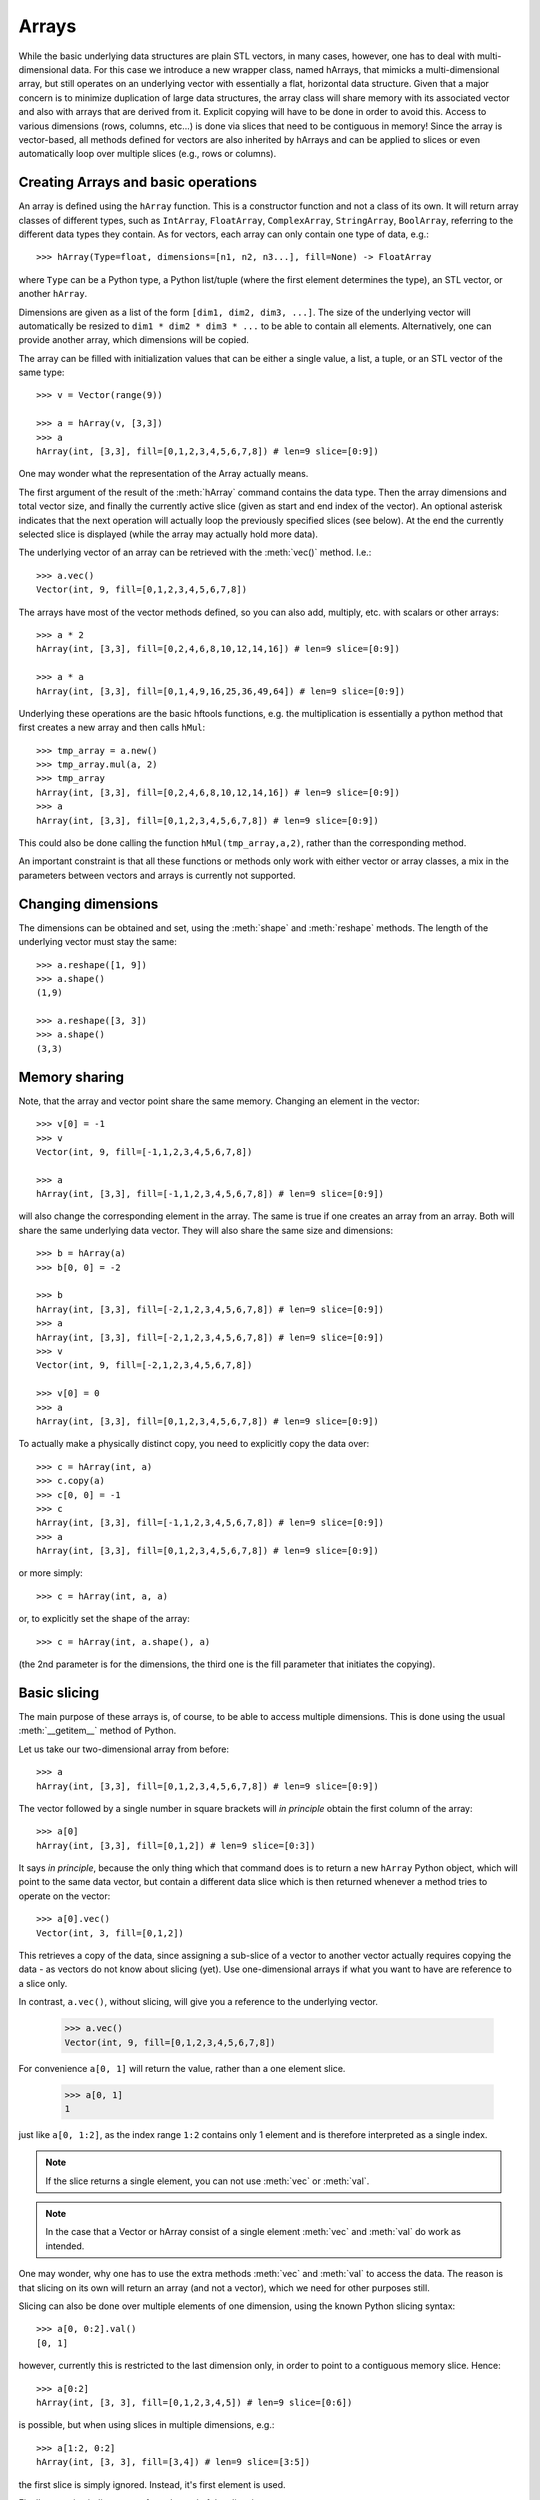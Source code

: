.. _arrays:

Arrays
======

While the basic underlying data structures are plain STL vectors, in
many cases, however, one has to deal with multi-dimensional data. For
this case we introduce a new wrapper class, named hArrays, that
mimicks a multi-dimensional array, but still operates on an underlying
vector with essentially a flat, horizontal data structure. Given that
a major concern is to minimize duplication of large data structures,
the array class will share memory with its associated vector and also
with arrays that are derived from it. Explicit copying will have to be
done in order to avoid this. Access to various dimensions (rows,
columns, etc...) is done via slices that need to be contiguous in
memory! Since the array is vector-based, all methods defined for
vectors are also inherited by hArrays and can be applied to slices or
even automatically loop over multiple slices (e.g., rows or columns).


Creating Arrays and basic operations
------------------------------------

An array is defined using the ``hArray`` function. This is a constructor
function and not a class of its own. It will return array classes of
different types, such as ``IntArray``, ``FloatArray``, ``ComplexArray``,
``StringArray``, ``BoolArray``, referring to the different data types they
contain. As for vectors, each array can only contain one type of data, e.g.::

    >>> hArray(Type=float, dimensions=[n1, n2, n3...], fill=None) -> FloatArray

where ``Type`` can be a Python type, a Python list/tuple (where the first
element determines the type), an STL vector, or another ``hArray``.

Dimensions are given as a list of the form ``[dim1, dim2, dim3, ...]``. The
size of the underlying vector will automatically be resized to
``dim1 * dim2 * dim3 * ...`` to be able to contain all elements. Alternatively,
one can provide another array, which dimensions will be copied.

The array can be filled with initialization values that can be
either a single value, a list, a tuple, or an STL vector of the same
type::

    >>> v = Vector(range(9))

    >>> a = hArray(v, [3,3])
    >>> a
    hArray(int, [3,3], fill=[0,1,2,3,4,5,6,7,8]) # len=9 slice=[0:9])

One may wonder what the representation of the Array actually
means.

The first argument of the result of the :meth:`hArray` command contains
the data type. Then the array dimensions and total vector size, and
finally the currently active slice (given as start and end index of
the vector). An optional asterisk indicates that the next operation
will actually loop the previously specified slices (see below). At the
end the currently selected slice is displayed (while the array may
actually hold more data).

The underlying vector of an array can be retrieved with the :meth:`vec()`
method. I.e.::

    >>> a.vec()
    Vector(int, 9, fill=[0,1,2,3,4,5,6,7,8])

The arrays have most of the vector methods defined, so you can also
add, multiply, etc. with scalars or other arrays::

    >>> a * 2
    hArray(int, [3,3], fill=[0,2,4,6,8,10,12,14,16]) # len=9 slice=[0:9])

    >>> a * a
    hArray(int, [3,3], fill=[0,1,4,9,16,25,36,49,64]) # len=9 slice=[0:9])

Underlying these operations are the basic hftools functions, e.g. the
multiplication is essentially a python method that first creates a new
array and then calls ``hMul``::

    >>> tmp_array = a.new()
    >>> tmp_array.mul(a, 2)
    >>> tmp_array
    hArray(int, [3,3], fill=[0,2,4,6,8,10,12,14,16]) # len=9 slice=[0:9])
    >>> a
    hArray(int, [3,3], fill=[0,1,2,3,4,5,6,7,8]) # len=9 slice=[0:9])

This could also be done calling the function ``hMul(tmp_array,a,2)``,
rather than the corresponding method.

An important constraint is that all these functions or methods only
work with either vector or array classes, a mix in the parameters
between vectors and arrays is currently not supported.


Changing dimensions
-------------------

The dimensions can be obtained and set, using the :meth:`shape` and
:meth:`reshape` methods. The length of the underlying vector must stay the
same::

    >>> a.reshape([1, 9])
    >>> a.shape()
    (1,9)

    >>> a.reshape([3, 3])
    >>> a.shape()
    (3,3)

Memory sharing
--------------

Note, that the array and vector point share the same memory. Changing
an element in the vector::

    >>> v[0] = -1
    >>> v
    Vector(int, 9, fill=[-1,1,2,3,4,5,6,7,8])

    >>> a
    hArray(int, [3,3], fill=[-1,1,2,3,4,5,6,7,8]) # len=9 slice=[0:9])

will also change the corresponding element in the array. The same is
true if one creates an array from an array. Both will share the same
underlying data vector. They will also share the same size and
dimensions::

    >>> b = hArray(a)
    >>> b[0, 0] = -2

    >>> b
    hArray(int, [3,3], fill=[-2,1,2,3,4,5,6,7,8]) # len=9 slice=[0:9])
    >>> a
    hArray(int, [3,3], fill=[-2,1,2,3,4,5,6,7,8]) # len=9 slice=[0:9])
    >>> v
    Vector(int, 9, fill=[-2,1,2,3,4,5,6,7,8])

    >>> v[0] = 0
    >>> a
    hArray(int, [3,3], fill=[0,1,2,3,4,5,6,7,8]) # len=9 slice=[0:9])

To actually make a physically distinct copy, you need to explicitly
copy the data over::

    >>> c = hArray(int, a)
    >>> c.copy(a)
    >>> c[0, 0] = -1
    >>> c
    hArray(int, [3,3], fill=[-1,1,2,3,4,5,6,7,8]) # len=9 slice=[0:9])
    >>> a
    hArray(int, [3,3], fill=[0,1,2,3,4,5,6,7,8]) # len=9 slice=[0:9])

or more simply::

    >>> c = hArray(int, a, a)

or, to explicitly set the shape of the array::

    >>> c = hArray(int, a.shape(), a)

(the 2nd parameter is for the dimensions, the third one is the fill
parameter that initiates the copying).


Basic slicing
-------------

The main purpose of these arrays is, of course, to be able to access
multiple dimensions. This is done using the usual :meth:`__getitem__` method
of Python.

Let us take our two-dimensional array from before::

    >>> a
    hArray(int, [3,3], fill=[0,1,2,3,4,5,6,7,8]) # len=9 slice=[0:9])

The vector followed by a single number in square brackets
will *in principle* obtain the first column of the array::

    >>> a[0]
    hArray(int, [3,3], fill=[0,1,2]) # len=9 slice=[0:3])

It says *in principle*, because the only thing which that command does is
to return a new ``hArray`` Python object, which will point to the same
data vector, but contain a different data slice which is then returned
whenever a method tries to operate on the vector::

    >>> a[0].vec()
    Vector(int, 3, fill=[0,1,2])

This retrieves a copy of the data, since assigning a sub-slice of a
vector to another vector actually requires copying the data - as
vectors do not know about slicing (yet). Use one-dimensional arrays if
what you want to have are reference to a slice only.

In contrast, ``a.vec()``, without slicing, will give you a reference to
the underlying vector.

    >>> a.vec()
    Vector(int, 9, fill=[0,1,2,3,4,5,6,7,8])

For convenience ``a[0, 1]``  will return the value, rather than a one
element slice.

    >>> a[0, 1]
    1

just like ``a[0, 1:2]``, as the index range ``1:2`` contains only 1 element and
is therefore interpreted as a single index.

.. note:: If the slice returns a single element, you can not use :meth:`vec` or :meth:`val`.

.. note:: In the case that a Vector or hArray consist of a single element :meth:`vec` and :meth:`val` do work as intended.

One may wonder, why one has to use the extra methods :meth:`vec` and
:meth:`val` to access the data. The reason is that slicing on its own
will return an array (and not a vector), which we need for other
purposes still.

Slicing can also be done over multiple elements of one dimension,
using the known Python slicing syntax::

    >>> a[0, 0:2].val()
    [0, 1]

however, currently this is restricted to the last dimension only, in
order to point to a contiguous memory slice. Hence::

    >>> a[0:2]
    hArray(int, [3, 3], fill=[0,1,2,3,4,5]) # len=9 slice=[0:6])

is possible, but when using slices in multiple dimensions, e.g.::

    >>> a[1:2, 0:2]
    hArray(int, [3, 3], fill=[3,4]) # len=9 slice=[3:5])

the first slice is simply ignored. Instead, it's first element is used.

Finally, negative indices count from the end of the slice, i.e.::

    >>> a[-1]
    hArray(int, [3, 3], fill=[6,7,8]) # len=9 slice=[6:9])

gives the last slice of the first index, while::

    >>> a[0:-1]
    hArray(int, [3, 3], fill=[0,1,2,3,4,5]) # len=9 slice=[0:6])

gives all but the last slice of the first index.



Selecting & copying parts of the array - a list as index
--------------------------------------------------------

Assume, we want to have a list of all the elements of a that are
between the values (but excluding) 0 and 10 and perform an operation
on it. Then we need to create an index vector first::

    >>> indices = hArray(int, dimensions=a, fill=-1)

and fill it with the indices according to our condition::

    >>> number_of_indices = indices[...].findbetween(a[...], 0, 8)
    >>> number_of_indices
    Vector(int, 3, fill=[0,0,0])

    >>> indices[...].pprint(-1)
      [-1, -1, -1]
      [-1, -1, -1]
      [-1, -1, -1]

As the result we get a vector with the number of elements in each row
that have satisfied the condition and in ``indices`` we get their
position. Note that the indices vector must be large enough to hold
all indices, hence in the general case needs to be of the same size
(and dimension) as the input data array. Following our basic philosophy,
the index vector will not be automatically resized. If the number of
selected indices is smaller than the remaining spaces they simply remain
untouched (containing whatever was in there before). To illustrate this
effect, we filled the indices array with "-1"s. If, on the other hand,
the vector were too short it will be filled until the end and then the
search stops. No error message will be given in this case - this is a
feature.

To retrieve the selected elements we make use of the copy method again
to create a new array::

    >>> b = a.new()
    >>> b.fill(-99)
    >>> b[...].copy(a[...], indices[..., [0]:number_of_indices], number_of_indices)
    >>> b.pprint(-1)
    [-99,-99,-99,-99,-99,-99,-99,-99,-99]

This (contiguous) with variable length we can use for further looping
operations (as described below) on the rows of the array. E.g.::

    >>> b[..., [0]:number_of_indices].sum()

will take the sum of the first :math:`n` elements in each row of our array,
where :math:`n` given by the vector number_of_indices that were returned by
out find operation. Clearly, the -99 values that we put into our array
for demonstration purposes were not taken into account for the sum of
the rows. Note, that the slice specification in the line above needs
to have either vectors or scalar values, but not a mix of the
two. This is the reason for using ``[0]:number_of_indices`` rather than
just ``0:number_of_indices``.

It would have been nicer to do right away something like the
following::

    >>> a[indices[..., [0]:number_of_indices], ...].sum()

but that is not yet implemented, since looping cannot yet be done over
nested indices!



Applying methods to Slices
--------------------------

First, of all, we can apply the known vector functions also to
array slices directly. E.g.::

    >>> a[0].sum()

will return the sum over the first row of the array, i.e. the first
three elements of the underlying vector. While::

    >>> a[0].negate()
    >>> a
    hArray(int, [3,3], fill=[0,0,0,0,0,0,0,0,0]) # len=9 slice=[0:9])
    >>> a[0].negate()
    >>> a
    hArray(int, [3,3], fill=[0,0,0,0,0,0,0,0,0]) # len=9 slice=[0:9])

returns nothing, but will actually change ths sign of the first three
elements in the underlying vector.

In principle one could now loop over all slices using a for loop::

    >>> for i in range(a.shape()[0]):
    ...     print "Row", i,":", a[i].val(), " => a =", a
    Row 0 : [0, 0, 0]  => a = hArray(int, [3,3], fill=[0,0,0,0,0,0,0,0,0]) # len=9 slice=[0:9])
    Row 1 : [0, 0, 0]  => a = hArray(int, [3,3], fill=[0,0,0,0,0,0,0,0,0]) # len=9 slice=[0:9])
    Row 2 : [0, 0, 0]  => a = hArray(int, [3,3], fill=[0,0,0,0,0,0,0,0,0]) # len=9 slice=[0:9])

However, looping over slices in simple way is aready built into the
arrays, by appending the *ellipsis symbol* ``...`` to the dimensions. This
will actually put the array in *looping mode*::

    >>> l = a[0:3, ...]
    >>> l
    hArray(int, [3,3], fill=[0,0,0]) # len=9 slice=[0:3]*)

which is indicated in the screen representation of the array by an
extra asterisk and actually means that one can loop over all the
elements of the respective dimension::

    >>> iterate = True
    >>> while iterate:
    ...     print "Row", l.loop_nslice(), ":", l.val(), " => l =", l
    ...     iterate = l.next().doLoopAgain()
    Row 0 : [0, 0, 0]  => l = hArray(int, [3,3], fill=[0,0,0]) # len=9 slice=[0:3]*)
    Row 1 : [0, 0, 0]  => l = hArray(int, [3,3], fill=[0,0,0]) # len=9 slice=[3:6]*)
    Row 2 : [0, 0, 0]  => l = hArray(int, [3,3], fill=[0,0,0]) # len=9 slice=[6:9]*)

    >>> l
    hArray(int, [3,3], fill=[0,0,0]) # len=9 slice=[0:3]*)

This will do exactly the same as the for-loop above.

Here :meth:`doLoopAgain` will return ``True`` as long as the array is in looping
mode and has not yet reached the last slice. :meth:`loop_nslice` returns the
current slice the array is set to (see also :meth:`loop_i`, :meth:`loop_start`,
:meth:`loop_end`). :meth:`next` will advance to the next slice until the end is
reached (and doLoopAgain is set to false). The loop will be reset at
the next call of :meth:`next`. Hence, as written above the loop could be
called multiple times where the loop will be automatically reset each
time.

We could also explicitly reset the loop in using to its starting
values, but that should not be necessary most of the time::

    >>> l.resetLoop()

Now, since this is still a bit too much work, you can actually apply
(most of) the available vector methods to multiple slices at once, by
just applying it to an array in looping mode.

As an example, let us calculate the mean value of each slice at the to
level of our example array, which is simply::

    >>> l.mean()

In contrast to the same method applied to vectors, where a single
value is returned, the return value is now a vector of values, each of
which corresponds to the mean of one top-level slice. Hence, the
vector has looped automatically over all the slices specified in the
definition of the array.

The looping over slices can be more complex taking start, stop, and
increment values into account.

    >>> a[1:, ...].mean()

will loop over all top-level slices starting at the 2nd slice
(slice #1) until the last.

    >>> a[:2, ...].mean()

will loop over the first two top-level slices.

    >>> a[0:3:2, ...].mean()

will loop over the two top-level slices using an increment of 2,
i.e. here take the first and third only (so, here non contiguous
slices can be put to work).

To loop over all slices in one dimensions, a short-cut can be used by
leaving away the slice specification. Hence,

    >>> a[...].mean()

will do the same as

    >>> a[0:, ...].mean()

It is even possible to specify an array of indices for the slicing.

    >>> a[[0, 2], ...].mean()

will loop over slices 0 and 2.

It is possible to specify a slice after the ellipse, e.g.,

    >>> a[..., 0:2].mean()

which means that the mean is taken only from the first two elements
of each top-level slice.

Even more complicated: the elements of the slice can be vectors or lists:

    >>> a[..., [0, 1]:[2, 3]].mean()

over which one can loop as well. Hence, in the operation on the first
row, the subslice ``[0:2]`` will be taken, while for the second slice/row
the slice ``[1:3]`` is used.



Parameters of looping arrays
~~~~~~~~~~~~~~~~~~~~~~~~~~~~

Looping can also be done for methods that require multiple arrays as
inputs. In this case the :meth:`next` method will be applied to every array
in the paramter list and looping proceeds until the first array has
reached the end. Hence, care has to be taken that the same slice
looping is applied to all arrays in the parameter list.

As an example we create a new array of the dimensions of ``a``::

    >>> x = hArray(int, a)

and fill it with slices from ``a`` multiplied by the scalar value 2::

    >>> x[[0,2], ...].mul(a[[0,2], ...], 2)
    >>> x
    hArray(int, [3,3], fill=[0,0,0,0,0,0,0,0,0]) # len=9 slice=[0:9])

and indeed now the first and last slice were operated on and filled
with the results of the operation.

Forgetting slicing in a parameter can lead to unexpected results,
e.g., in the following example ``a`` is looped over but ``x`` is not. Hence,
the result will always be written (and overwritten) into the first
three elements of ``x``, containing at the end only the results of the
mutliplication of the last slice in ``a``::

    >>> x.fill(0); x[...].mul(a, 2)
    >>> x
    hArray(int, [3,3], fill=[0,0,0,0,0,0,0,0,0]) # len=9 slice=[0:9])

NOTE: There are currently relatively strict rules on how to change the
parameters from a vector to an array.

#. When going from a vector to an array, all other vectors in the
   argument list also have to be provided as arrays!

#. Scalar parameters can be provided as single-valued scalars or as
   vectors. In the latter case the algorithm will take one element
   after the other in each loop as input parameter.

#. If one scalar parameter is provided as a vector, all scalar
   parameters have to be provided as Vectors. (They can be of different
   length and of length unity, though, which means that always the
   same value is taken.)

#. If an algorithm has a scalar return value, a vector of values will
   be returned by the same algorithm if invoked with arrays.

#. If a slice is specified with vectors as elements
   (i.e. ``[1, 2, 3]:[5, 6, 7]``), both start and stop have to be
   vectors. The algorithm will then loop over all elements in the
   lists.



Units and Scale Factors
-----------------------

Numerical arrays allow one to set a (single) unit for the data. With
``setUnit(prefix, unit_name)`` one can specify the name of the unit and
the scale factor, which is specified as a string being one of
"f", "p", "n", "micro", "m", "c", "d", "", "h", "k", "M", "G", "T", "P", "E", "Z".

    >>> a.setUnit("M", "Hz")

will set the unit name to ``MHz`` without modifiying the values in the
array (assuming that the values were deliverd initially in this
unit). However, the scaling can be changed by calling setUnit again
(with or without a unit name), e.g.::

    >>> a.setUnit("k", "")

Which has converted the values to ``kHz``.  The name of the unit can be
retrieved with::

    >>> a.getUnit()

and cleared with :meth:`clearUnit`



Keywords and Values
-------------------

For documenting the vector further and to store certain values, one
can store keywords and values in the array. This is done with::

    >>> a.setKey("name", "TestArray")

The keywords can be arbitrary strings ann the values also arbitrary
strings. Thus numbers need to be converted to strings and back. The
keyword ``name`` is special in the sense that it is a default key that
is recognized by a number of other modules (including the :meth:`__repr__`
method governing array output) to briefly describe the data.

The keyword values can be retrieved using :meth:`getKey`::

    >>> a.getKey("name")
